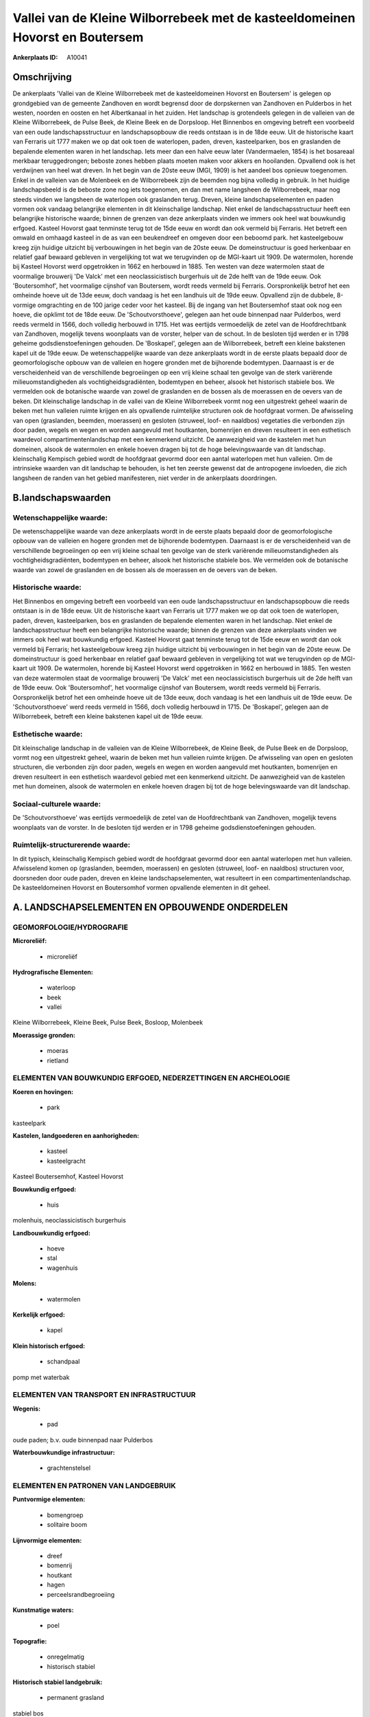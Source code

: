 Vallei van de Kleine Wilborrebeek met de kasteeldomeinen Hovorst en Boutersem
=============================================================================

:Ankerplaats ID: A10041




Omschrijving
------------

De ankerplaats 'Vallei van de Kleine Wilborrebeek met de
kasteeldomeinen Hovorst en Boutersem' is gelegen op grondgebied van de
gemeente Zandhoven en wordt begrensd door de dorpskernen van Zandhoven
en Pulderbos in het westen, noorden en oosten en het Albertkanaal in het
zuiden. Het landschap is grotendeels gelegen in de valleien van de
Kleine Wilborrebeek, de Pulse Beek, de Kleine Beek en de Dorpsloop. Het
Binnenbos en omgeving betreft een voorbeeld van een oude
landschapsstructuur en landschapsopbouw die reeds ontstaan is in de 18de
eeuw. Uit de historische kaart van Ferraris uit 1777 maken we op dat ook
toen de waterlopen, paden, dreven, kasteelparken, bos en graslanden de
bepalende elementen waren in het landschap. Iets meer dan een halve eeuw
later (Vandermaelen, 1854) is het bosareaal merkbaar teruggedrongen;
beboste zones hebben plaats moeten maken voor akkers en hooilanden.
Opvallend ook is het verdwijnen van heel wat dreven. In het begin van de
20ste eeuw (MGI, 1909) is het aandeel bos opnieuw toegenomen. Enkel in
de valleien van de Molenbeek en de Wilborrebeek zijn de beemden nog
bijna volledig in gebruik. In het huidige landschapsbeeld is de beboste
zone nog iets toegenomen, en dan met name langsheen de Wilborrebeek,
maar nog steeds vinden we langsheen de waterlopen ook graslanden terug.
Dreven, kleine landschapselementen en paden vormen ook vandaag
belangrijke elementen in dit kleinschalige landschap. Niet enkel de
landschapsstructuur heeft een belangrijke historische waarde; binnen de
grenzen van deze ankerplaats vinden we immers ook heel wat bouwkundig
erfgoed. Kasteel Hovorst gaat tenminste terug tot de 15de eeuw en wordt
dan ook vermeld bij Ferraris. Het betreft een omwald en omhaagd kasteel
in de as van een beukendreef en omgeven door een beboomd park. het
kasteelgebouw kreeg zijn huidige uitzicht bij verbouwingen in het begin
van de 20ste eeuw. De domeinstructuur is goed herkenbaar en relatief
gaaf bewaard gebleven in vergelijking tot wat we terugvinden op de
MGI-kaart uit 1909. De watermolen, horende bij Kasteel Hovorst werd
opgetrokken in 1662 en herbouwd in 1885. Ten westen van deze watermolen
staat de voormalige brouwerij 'De Valck' met een neoclassicistisch
burgerhuis uit de 2de helft van de 19de eeuw. Ook 'Boutersomhof', het
voormalige cijnshof van Boutersem, wordt reeds vermeld bij Ferraris.
Oorspronkelijk betrof het een omheinde hoeve uit de 13de eeuw, doch
vandaag is het een landhuis uit de 19de eeuw. Opvallend zijn de dubbele,
8-vormige omgrachting en de 100 jarige ceder voor het kasteel. Bij de
ingang van het Boutersemhof staat ook nog een hoeve, die opklimt tot de
18de eeuw. De 'Schoutvorsthoeve', gelegen aan het oude binnenpad naar
Pulderbos, werd reeds vermeld in 1566, doch volledig herbouwd in 1715.
Het was eertijds vermoedelijk de zetel van de Hoofdrechtbank van
Zandhoven, mogelijk tevens woonplaats van de vorster, helper van de
schout. In de besloten tijd werden er in 1798 geheime
godsdienstoefeningen gehouden. De 'Boskapel', gelegen aan de
Wilborrebeek, betreft een kleine bakstenen kapel uit de 19de eeuw. De
wetenschappelijke waarde van deze ankerplaats wordt in de eerste plaats
bepaald door de geomorfologische opbouw van de valleien en hogere
gronden met de bijhorende bodemtypen. Daarnaast is er de verscheidenheid
van de verschillende begroeiingen op een vrij kleine schaal ten gevolge
van de sterk variërende milieuomstandigheden als vochtigheidsgradiënten,
bodemtypen en beheer, alsook het historisch stabiele bos. We vermelden
ook de botanische waarde van zowel de graslanden en de bossen als de
moerassen en de oevers van de beken. Dit kleinschalige landschap in de
vallei van de Kleine Wilborrebeek vormt nog een uitgestrekt geheel
waarin de beken met hun valleien ruimte krijgen en als opvallende
ruimtelijke structuren ook de hoofdgraat vormen. De afwisseling van open
(graslanden, beemden, moerassen) en gesloten (struweel, loof- en
naaldbos) vegetaties die verbonden zijn door paden, wegels en wegen en
worden aangevuld met houtkanten, bomenrijen en dreven resulteert in een
esthetisch waardevol compartimentenlandschap met een kenmerkend
uitzicht. De aanwezigheid van de kastelen met hun domeinen, alsook de
watermolen en enkele hoeven dragen bij tot de hoge belevingswaarde van
dit landschap. kleinschalig Kempisch gebied wordt de hoofdgraat gevormd
door een aantal waterlopen met hun valleien. Om de intrinsieke waarden
van dit landschap te behouden, is het ten zeerste gewenst dat de
antropogene invloeden, die zich langsheen de randen van het gebied
manifesteren, niet verder in de ankerplaats doordringen.



B.landschapswaarden
-------------------


Wetenschappelijke waarde:
~~~~~~~~~~~~~~~~~~~~~~~~~

De wetenschappelijke waarde van deze ankerplaats wordt in de eerste
plaats bepaald door de geomorfologische opbouw van de valleien en hogere
gronden met de bijhorende bodemtypen. Daarnaast is er de verscheidenheid
van de verschillende begroeiingen op een vrij kleine schaal ten gevolge
van de sterk variërende milieuomstandigheden als vochtigheidsgradiënten,
bodemtypen en beheer, alsook het historische stabiele bos. We vermelden
ook de botanische waarde van zowel de graslanden en de bossen als de
moerassen en de oevers van de beken.

Historische waarde:
~~~~~~~~~~~~~~~~~~~


Het Binnenbos en omgeving betreft een voorbeeld van een oude
landschapsstructuur en landschapsopbouw die reeds ontstaan is in de 18de
eeuw. Uit de historische kaart van Ferraris uit 1777 maken we op dat ook
toen de waterlopen, paden, dreven, kasteelparken, bos en graslanden de
bepalende elementen waren in het landschap. Niet enkel de
landschapsstructuur heeft een belangrijke historische waarde; binnen de
grenzen van deze ankerplaats vinden we immers ook heel wat bouwkundig
erfgoed. Kasteel Hovorst gaat tenminste terug tot de 15de eeuw en wordt
dan ook vermeld bij Ferraris; het kasteelgebouw kreeg zijn huidige
uitzicht bij verbouwingen in het begin van de 20ste eeuw. De
domeinstructuur is goed herkenbaar en relatief gaaf bewaard gebleven in
vergelijking tot wat we terugvinden op de MGI-kaart uit 1909. De
watermolen, horende bij Kasteel Hovorst werd opgetrokken in 1662 en
herbouwd in 1885. Ten westen van deze watermolen staat de voormalige
brouwerij 'De Valck' met een neoclassicistisch burgerhuis uit de 2de
helft van de 19de eeuw. Ook 'Boutersomhof', het voormalige cijnshof van
Boutersem, wordt reeds vermeld bij Ferraris. Oorspronkelijk betrof het
een omheinde hoeve uit de 13de eeuw, doch vandaag is het een landhuis
uit de 19de eeuw. De 'Schoutvorsthoeve' werd reeds vermeld in 1566, doch
volledig herbouwd in 1715. De 'Boskapel', gelegen aan de Wilborrebeek,
betreft een kleine bakstenen kapel uit de 19de eeuw.

Esthetische waarde:
~~~~~~~~~~~~~~~~~~~

Dit kleinschalige landschap in de valleien van de
Kleine Wilborrebeek, de Kleine Beek, de Pulse Beek en de Dorpsloop,
vormt nog een uitgestrekt geheel, waarin de beken met hun valleien
ruimte krijgen. De afwisseling van open en gesloten structuren, die
verbonden zijn door paden, wegels en wegen en worden aangevuld met
houtkanten, bomenrijen en dreven resulteert in een esthetisch waardevol
gebied met een kenmerkend uitzicht. De aanwezigheid van de kastelen met
hun domeinen, alsook de watermolen en enkele hoeven dragen bij tot de
hoge belevingswaarde van dit landschap.


Sociaal-culturele waarde:
~~~~~~~~~~~~~~~~~~~~~~~~~


De 'Schoutvorsthoeve' was eertijds
vermoedelijk de zetel van de Hoofdrechtbank van Zandhoven, mogelijk
tevens woonplaats van de vorster. In de besloten tijd werden er in 1798
geheime godsdienstoefeningen gehouden.

Ruimtelijk-structurerende waarde:
~~~~~~~~~~~~~~~~~~~~~~~~~~~~~~~~~

In dit typisch, kleinschalig Kempisch gebied wordt de hoofdgraat
gevormd door een aantal waterlopen met hun valleien. Afwisselend komen
op (graslanden, beemden, moerassen) en gesloten (struweel, loof- en
naaldbos) structuren voor, doorsneden door oude paden, dreven en kleine
landschapselementen, wat resulteert in een compartimentenlandschap. De
kasteeldomeinen Hovorst en Boutersomhof vormen opvallende elementen in
dit geheel.



A. LANDSCHAPSELEMENTEN EN OPBOUWENDE ONDERDELEN
-----------------------------------------------



GEOMORFOLOGIE/HYDROGRAFIE
~~~~~~~~~~~~~~~~~~~~~~~~~

**Microreliëf:**

 * microreliëf


**Hydrografische Elementen:**

 * waterloop
 * beek
 * vallei


Kleine Wilborrebeek, Kleine Beek, Pulse Beek, Bosloop, Molenbeek

**Moerassige gronden:**

 * moeras
 * rietland



ELEMENTEN VAN BOUWKUNDIG ERFGOED, NEDERZETTINGEN EN ARCHEOLOGIE
~~~~~~~~~~~~~~~~~~~~~~~~~~~~~~~~~~~~~~~~~~~~~~~~~~~~~~~~~~~~~~~

**Koeren en hovingen:**

 * park


kasteelpark

**Kastelen, landgoederen en aanhorigheden:**

 * kasteel
 * kasteelgracht


Kasteel Boutersemhof, Kasteel Hovorst

**Bouwkundig erfgoed:**

 * huis


molenhuis, neoclassicistisch burgerhuis

**Landbouwkundig erfgoed:**

 * hoeve
 * stal
 * wagenhuis


**Molens:**

 * watermolen


**Kerkelijk erfgoed:**

 * kapel


**Klein historisch erfgoed:**

 * schandpaal


pomp met waterbak

ELEMENTEN VAN TRANSPORT EN INFRASTRUCTUUR
~~~~~~~~~~~~~~~~~~~~~~~~~~~~~~~~~~~~~~~~~

**Wegenis:**

 * pad


oude paden; b.v. oude binnenpad naar Pulderbos

**Waterbouwkundige infrastructuur:**

 * grachtenstelsel



ELEMENTEN EN PATRONEN VAN LANDGEBRUIK
~~~~~~~~~~~~~~~~~~~~~~~~~~~~~~~~~~~~~

**Puntvormige elementen:**

 * bomengroep
 * solitaire boom


**Lijnvormige elementen:**

 * dreef
 * bomenrij
 * houtkant
 * hagen
 * perceelsrandbegroeiing

**Kunstmatige waters:**

 * poel


**Topografie:**

 * onregelmatig
 * historisch stabiel


**Historisch stabiel landgebruik:**

 * permanent grasland


stabiel bos

**Bos:**

 * loof
 * broek
 * hooghout
 * struweel



OPMERKINGEN EN KNELPUNTEN
~~~~~~~~~~~~~~~~~~~~~~~~~

Om de waarden van dit landschap te behouden, is het ten zeerste gewenst
dat de antropogene invloeden, die zich langsheen de randen van het
gebied manifesteren, niet verder in het landschap doordringen.
